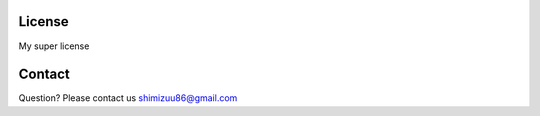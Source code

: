 License
=======

My super license

Contact
=======
Question? Please contact us shimizuu86@gmail.com
